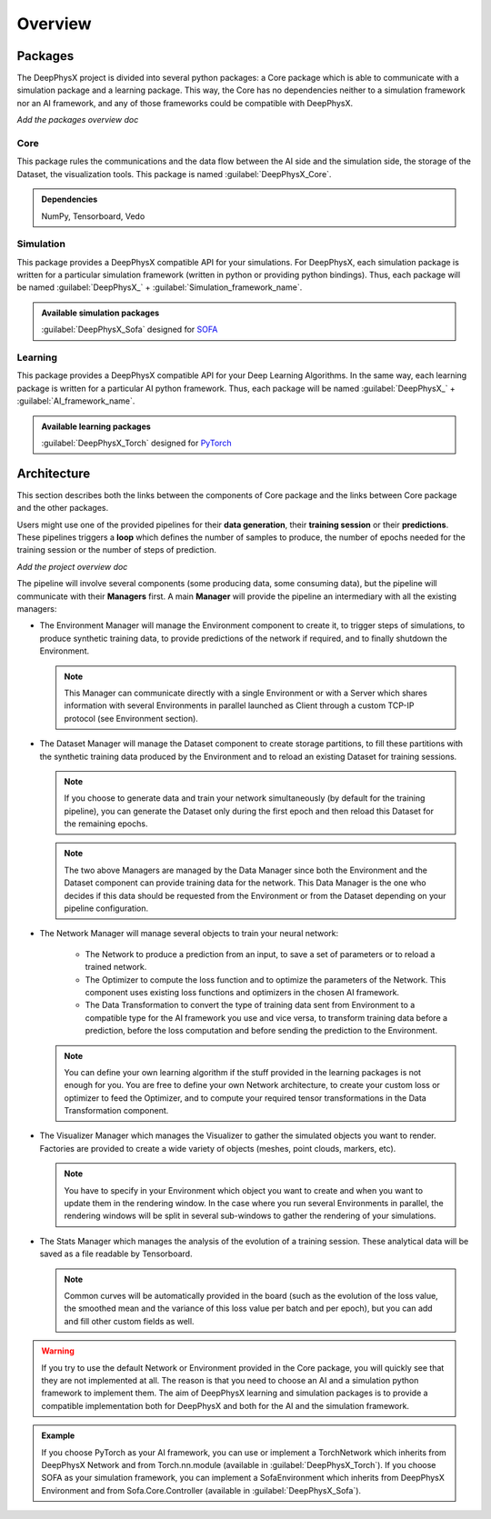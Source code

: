 Overview
========

Packages
--------

The DeepPhysX project is divided into several python packages: a Core package which is able to communicate with a
simulation package and a learning package.
This way, the Core has no dependencies neither to a simulation framework nor an AI framework, and any of those
frameworks could be compatible with DeepPhysX.

*Add the packages overview doc*

Core
""""

This package rules the communications and the data flow between the AI side and the simulation side, the storage of the
Dataset, the visualization tools.
This package is named :guilabel:`DeepPhysX_Core`.

.. admonition:: Dependencies

    NumPy, Tensorboard, Vedo

Simulation
""""""""""

This package provides a DeepPhysX compatible API for your simulations.
For DeepPhysX, each simulation package is written for a particular simulation framework (written in python or providing
python bindings).
Thus, each package will be named :guilabel:`DeepPhysX_` + :guilabel:`Simulation_framework_name`.

.. admonition:: Available simulation packages

    :guilabel:`DeepPhysX_Sofa` designed for `SOFA <https://www.sofa-framework.org/>`_

Learning
""""""""

This package provides a DeepPhysX compatible API for your Deep Learning Algorithms.
In the same way, each learning package is written for a particular AI python framework.
Thus, each package will be named :guilabel:`DeepPhysX_` + :guilabel:`AI_framework_name`.

.. admonition:: Available learning packages

    :guilabel:`DeepPhysX_Torch` designed for `PyTorch <https://pytorch.org/>`_


Architecture
------------

This section describes both the links between the components of Core package and the links between Core package and
the other packages.

Users might use one of the provided pipelines for their **data generation**, their **training session** or their
**predictions**.
These pipelines triggers a **loop** which defines the number of samples to produce, the number of epochs needed for the
training session or the number of steps of prediction.

*Add the project overview doc*

The pipeline will involve several components (some producing data, some consuming data), but the pipeline will
communicate with their **Managers** first.
A main **Manager** will provide the pipeline an intermediary with all the existing managers:

* The Environment Manager will manage the Environment component to create it, to trigger steps of simulations, to
  produce synthetic training data, to provide predictions of the network if required, and to finally shutdown the
  Environment.

  .. note::
    This Manager can communicate directly with a single Environment or with a Server which shares information with
    several Environments in parallel launched as Client through a custom TCP-IP protocol (see Environment section).

* The Dataset Manager will manage the Dataset component to create storage partitions, to fill these partitions with the
  synthetic training data produced by the Environment and to reload an existing Dataset for training sessions.

  .. note::
    If you choose to generate data and train your network simultaneously (by default for the training pipeline), you
    can generate the Dataset only during the first epoch and then reload this Dataset for the remaining epochs.

  .. note::
    The two above Managers are managed by the Data Manager since both the Environment and the Dataset component can
    provide training data for the network.
    This Data Manager is the one who decides if this data should be requested from the Environment or from the
    Dataset depending on your pipeline configuration.

* The Network Manager will manage several objects to train your neural network:

    * The Network to produce a prediction from an input, to save a set of parameters or to reload a trained network.

    * The Optimizer to compute the loss function and to optimize the parameters of the Network. This component uses
      existing loss functions and optimizers in the chosen AI framework.

    * The Data Transformation to convert the type of training data sent from Environment to a compatible type for the
      AI framework you use and vice versa, to transform training data before a prediction, before the loss computation
      and before sending the prediction to the Environment.

  .. note::
    You can define your own learning algorithm if the stuff provided in the learning packages is not enough for you.
    You are free to define your own Network architecture, to create your custom loss or optimizer to feed the
    Optimizer, and to compute your required tensor transformations in the Data Transformation component.

* The Visualizer Manager which manages the Visualizer to gather the simulated objects you want to render.
  Factories are provided to create a wide variety of objects (meshes, point clouds, markers, etc).

  .. note::
    You have to specify in your Environment which object you want to create and when you want to update them in the
    rendering window.
    In the case where you run several Environments in parallel, the rendering windows will be split in several
    sub-windows to gather the rendering of your simulations.

* The Stats Manager which manages the analysis of the evolution of a training session.
  These analytical data will be saved as a file readable by Tensorboard.

  .. note::
    Common curves will be automatically provided in the board (such as the evolution of the loss value, the smoothed
    mean and the variance of this loss value per batch and per epoch), but you can add and fill other custom fields
    as well.

.. warning::
    If you try to use the default Network or Environment provided in the Core package, you will quickly see that they
    are not implemented at all.
    The reason is that you need to choose an AI and a simulation python framework to implement them.
    The aim of DeepPhysX learning and simulation packages is to provide a compatible implementation both for DeepPhysX
    and both for the AI and the simulation framework.

.. admonition:: Example

    If you choose PyTorch as your AI framework, you can use or implement a TorchNetwork which inherits from DeepPhysX
    Network and from Torch.nn.module (available in :guilabel:`DeepPhysX_Torch`).
    If you choose SOFA as your simulation framework, you can implement a SofaEnvironment which inherits from DeepPhysX
    Environment and from Sofa.Core.Controller (available in :guilabel:`DeepPhysX_Sofa`).
